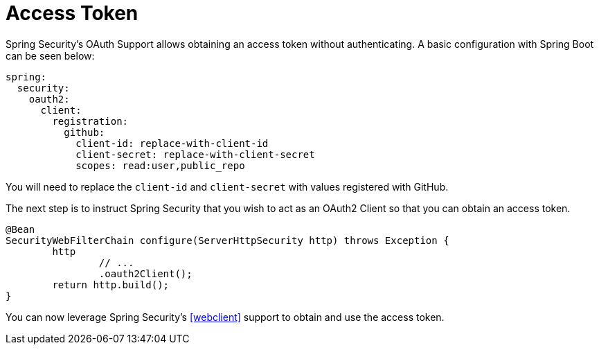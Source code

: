 = Access Token

Spring Security's OAuth Support allows obtaining an access token without authenticating.
A basic configuration with Spring Boot can be seen below:

[source,yml]
----
spring:
  security:
    oauth2:
      client:
        registration:
          github:
            client-id: replace-with-client-id
            client-secret: replace-with-client-secret
            scopes: read:user,public_repo
----

You will need to replace the `client-id` and `client-secret` with values registered with GitHub.

The next step is to instruct Spring Security that you wish to act as an OAuth2 Client so that you can obtain an access token.

[source,java]
----
@Bean
SecurityWebFilterChain configure(ServerHttpSecurity http) throws Exception {
	http
		// ...
		.oauth2Client();
	return http.build();
}
----

You can now leverage Spring Security's <<webclient>> support to obtain and use the access token.
